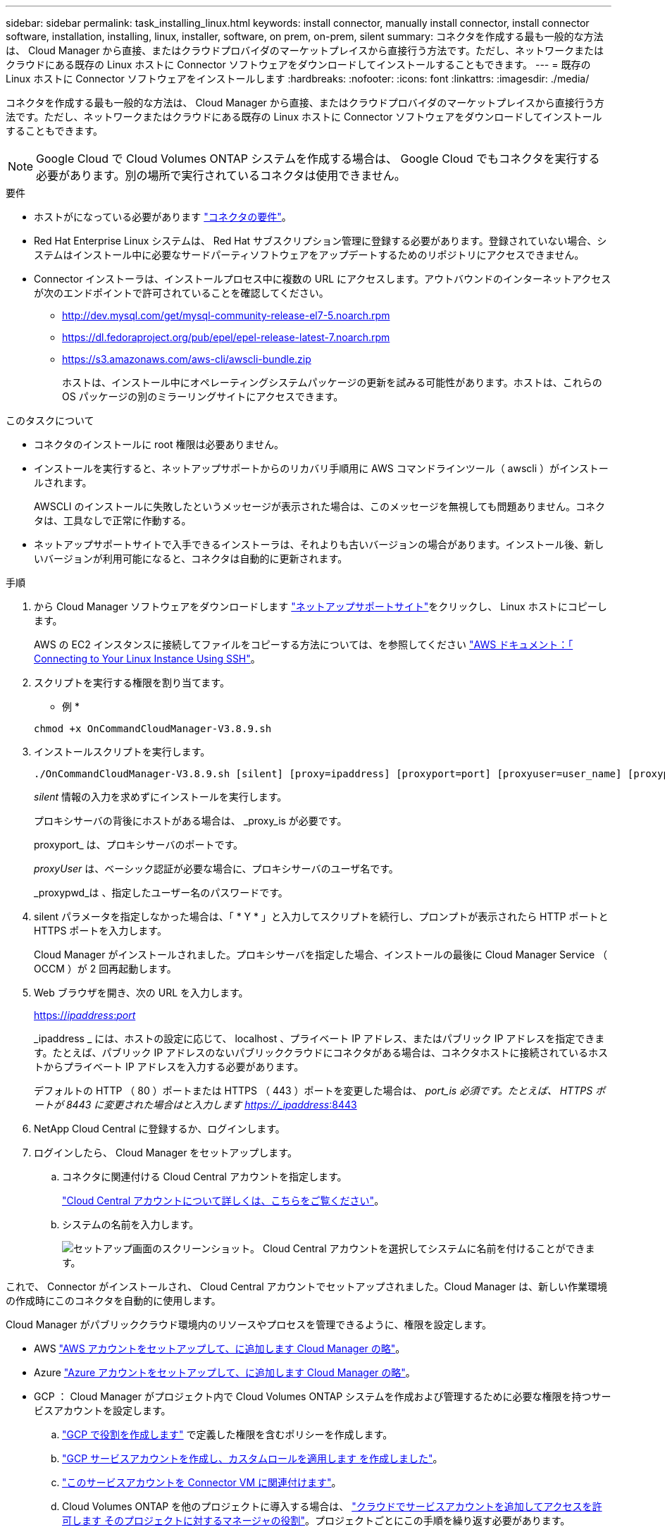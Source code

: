 ---
sidebar: sidebar 
permalink: task_installing_linux.html 
keywords: install connector, manually install connector, install connector software, installation, installing, linux, installer, software, on prem, on-prem, silent 
summary: コネクタを作成する最も一般的な方法は、 Cloud Manager から直接、またはクラウドプロバイダのマーケットプレイスから直接行う方法です。ただし、ネットワークまたはクラウドにある既存の Linux ホストに Connector ソフトウェアをダウンロードしてインストールすることもできます。 
---
= 既存の Linux ホストに Connector ソフトウェアをインストールします
:hardbreaks:
:nofooter: 
:icons: font
:linkattrs: 
:imagesdir: ./media/


[role="lead"]
コネクタを作成する最も一般的な方法は、 Cloud Manager から直接、またはクラウドプロバイダのマーケットプレイスから直接行う方法です。ただし、ネットワークまたはクラウドにある既存の Linux ホストに Connector ソフトウェアをダウンロードしてインストールすることもできます。


NOTE: Google Cloud で Cloud Volumes ONTAP システムを作成する場合は、 Google Cloud でもコネクタを実行する必要があります。別の場所で実行されているコネクタは使用できません。

.要件
* ホストがになっている必要があります link:reference_cloud_mgr_reqs.html["コネクタの要件"]。
* Red Hat Enterprise Linux システムは、 Red Hat サブスクリプション管理に登録する必要があります。登録されていない場合、システムはインストール中に必要なサードパーティソフトウェアをアップデートするためのリポジトリにアクセスできません。
* Connector インストーラは、インストールプロセス中に複数の URL にアクセスします。アウトバウンドのインターネットアクセスが次のエンドポイントで許可されていることを確認してください。
+
** http://dev.mysql.com/get/mysql-community-release-el7-5.noarch.rpm
** https://dl.fedoraproject.org/pub/epel/epel-release-latest-7.noarch.rpm
** https://s3.amazonaws.com/aws-cli/awscli-bundle.zip
+
ホストは、インストール中にオペレーティングシステムパッケージの更新を試みる可能性があります。ホストは、これらの OS パッケージの別のミラーリングサイトにアクセスできます。





.このタスクについて
* コネクタのインストールに root 権限は必要ありません。
* インストールを実行すると、ネットアップサポートからのリカバリ手順用に AWS コマンドラインツール（ awscli ）がインストールされます。
+
AWSCLI のインストールに失敗したというメッセージが表示された場合は、このメッセージを無視しても問題ありません。コネクタは、工具なしで正常に作動する。

* ネットアップサポートサイトで入手できるインストーラは、それよりも古いバージョンの場合があります。インストール後、新しいバージョンが利用可能になると、コネクタは自動的に更新されます。


.手順
. から Cloud Manager ソフトウェアをダウンロードします https://mysupport.netapp.com/site/products/all/details/cloud-manager/downloads-tab["ネットアップサポートサイト"^]をクリックし、 Linux ホストにコピーします。
+
AWS の EC2 インスタンスに接続してファイルをコピーする方法については、を参照してください http://docs.aws.amazon.com/AWSEC2/latest/UserGuide/AccessingInstancesLinux.html["AWS ドキュメント：「 Connecting to Your Linux Instance Using SSH"^]。

. スクリプトを実行する権限を割り当てます。
+
* 例 *

+
....
chmod +x OnCommandCloudManager-V3.8.9.sh
....
. インストールスクリプトを実行します。
+
....
./OnCommandCloudManager-V3.8.9.sh [silent] [proxy=ipaddress] [proxyport=port] [proxyuser=user_name] [proxypwd=password]
....
+
_silent_ 情報の入力を求めずにインストールを実行します。

+
プロキシサーバの背後にホストがある場合は、 _proxy_is が必要です。

+
proxyport_ は、プロキシサーバのポートです。

+
_proxyUser_ は、ベーシック認証が必要な場合に、プロキシサーバのユーザ名です。

+
_proxypwd_は 、指定したユーザー名のパスワードです。

. silent パラメータを指定しなかった場合は、「 * Y * 」と入力してスクリプトを続行し、プロンプトが表示されたら HTTP ポートと HTTPS ポートを入力します。
+
Cloud Manager がインストールされました。プロキシサーバを指定した場合、インストールの最後に Cloud Manager Service （ OCCM ）が 2 回再起動します。

. Web ブラウザを開き、次の URL を入力します。
+
https://_ipaddress_:__port__[]

+
_ipaddress _ には、ホストの設定に応じて、 localhost 、プライベート IP アドレス、またはパブリック IP アドレスを指定できます。たとえば、パブリック IP アドレスのないパブリッククラウドにコネクタがある場合は、コネクタホストに接続されているホストからプライベート IP アドレスを入力する必要があります。

+
デフォルトの HTTP （ 80 ）ポートまたは HTTPS （ 443 ）ポートを変更した場合は、 _port_is 必須です。たとえば、 HTTPS ポートが 8443 に変更された場合はと入力します https://_ipaddress_:8443[]

. NetApp Cloud Central に登録するか、ログインします。
. ログインしたら、 Cloud Manager をセットアップします。
+
.. コネクタに関連付ける Cloud Central アカウントを指定します。
+
link:concept_cloud_central_accounts.html["Cloud Central アカウントについて詳しくは、こちらをご覧ください"]。

.. システムの名前を入力します。
+
image:screenshot_set_up_cloud_manager.gif["セットアップ画面のスクリーンショット。 Cloud Central アカウントを選択してシステムに名前を付けることができます。"]





これで、 Connector がインストールされ、 Cloud Central アカウントでセットアップされました。Cloud Manager は、新しい作業環境の作成時にこのコネクタを自動的に使用します。

Cloud Manager がパブリッククラウド環境内のリソースやプロセスを管理できるように、権限を設定します。

* AWS link:task_adding_aws_accounts.html["AWS アカウントをセットアップして、に追加します Cloud Manager の略"]。
* Azure link:task_adding_azure_accounts.html["Azure アカウントをセットアップして、に追加します Cloud Manager の略"]。
* GCP ： Cloud Manager がプロジェクト内で Cloud Volumes ONTAP システムを作成および管理するために必要な権限を持つサービスアカウントを設定します。
+
.. https://cloud.google.com/iam/docs/creating-custom-roles#iam-custom-roles-create-gcloud["GCP で役割を作成します"^] で定義した権限を含むポリシーを作成します。
.. https://cloud.google.com/iam/docs/creating-managing-service-accounts#creating_a_service_account["GCP サービスアカウントを作成し、カスタムロールを適用します を作成しました"^]。
.. https://cloud.google.com/compute/docs/access/create-enable-service-accounts-for-instances#changeserviceaccountandscopes["このサービスアカウントを Connector VM に関連付けます"^]。
.. Cloud Volumes ONTAP を他のプロジェクトに導入する場合は、 https://cloud.google.com/iam/docs/granting-changing-revoking-access#granting-console["クラウドでサービスアカウントを追加してアクセスを許可します そのプロジェクトに対するマネージャの役割"^]。プロジェクトごとにこの手順を繰り返す必要があります。



